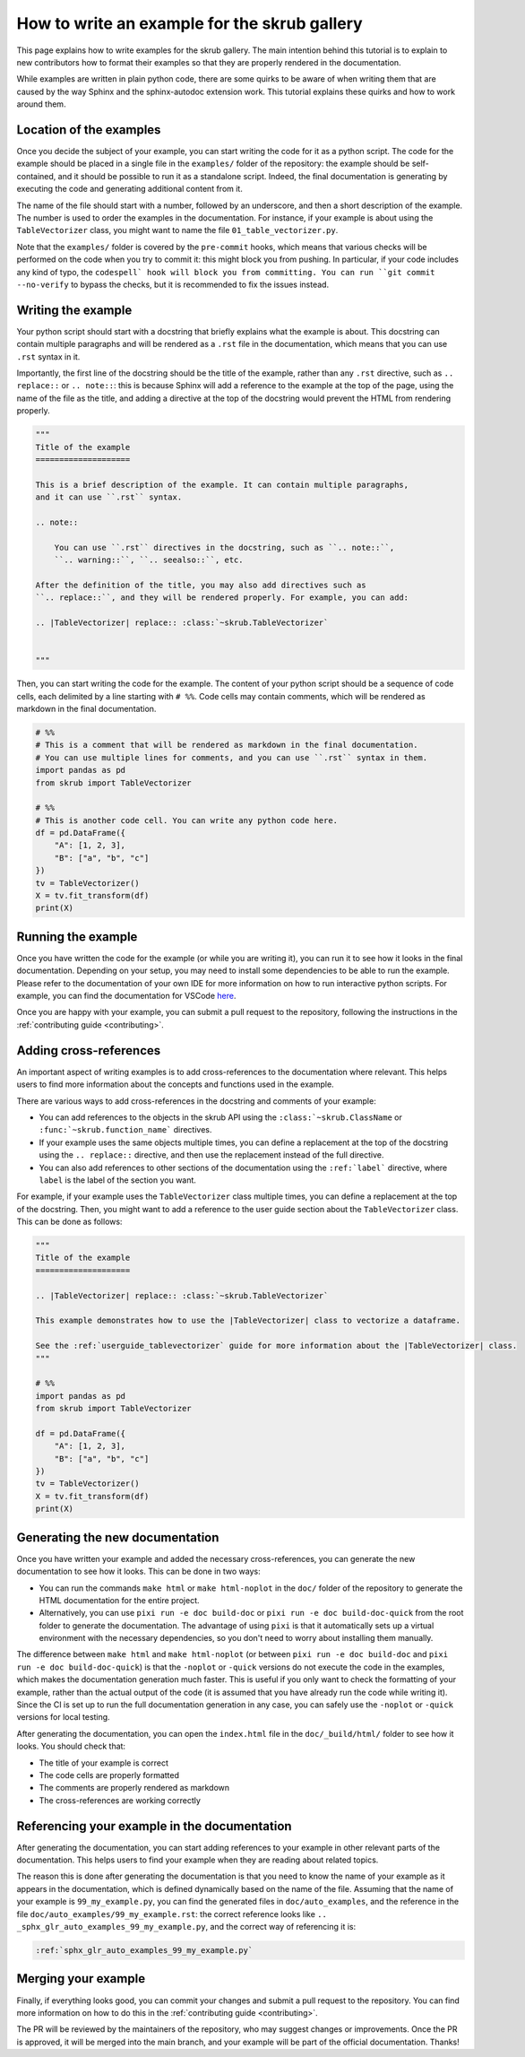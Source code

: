 .. _tutorial_write_example:

How to write an example for the skrub gallery
~~~~~~~~~~~~~~~~~~~~~~~~~~~~~~~~~~~~~~~~~~~~~
This page explains how to write examples for the skrub gallery. The main intention
behind this tutorial is to explain to new contributors how to format their examples
so that they are properly rendered in the documentation.

While examples are written in plain python code, there are some quirks to be aware of
when writing them that are caused by the way Sphinx and the sphinx-autodoc extension
work. This tutorial explains these quirks and how to work around them.

Location of the examples
---------------------------

Once you decide the subject of your example, you can start writing the code for
it as a python script. The code for the example should be placed in a single
file in the ``examples/`` folder of the repository: the example should be
self-contained, and it should be possible to run it as a standalone script.
Indeed, the final documentation is generating by executing the code and generating
additional content from it.

The name of the file should start with a number, followed by an underscore,
and then a short description of the example. The number is used to order the examples
in the documentation. For instance, if your example is about using the
``TableVectorizer`` class, you might want to name the file ``01_table_vectorizer.py``.

Note that the ``examples/`` folder is covered by the ``pre-commit`` hooks, which
means that various checks will be performed on the code when you try to commit it:
this might block you from pushing. In particular, if your code includes any kind
of typo, the ``codespell` hook will block you from committing. You can run
``git commit --no-verify`` to bypass the checks, but it is recommended to fix
the issues instead.

Writing the example
--------------------------------
Your python script should start with a docstring that briefly explains what the example
is about. This docstring can contain multiple paragraphs and will be rendered
as a ``.rst`` file in the documentation, which means that you can use ``.rst`` syntax
in it.

Importantly, the first line of the docstring should be the title of the example,
rather than any ``.rst`` directive, such as ``.. replace::`` or ``.. note::``:
this is because Sphinx will add a reference to the example at the top of the page,
using the name of the file as the title, and adding a directive at the top of
the docstring would prevent the HTML from rendering properly.

.. code-block:: python

    """
    Title of the example
    ====================

    This is a brief description of the example. It can contain multiple paragraphs,
    and it can use ``.rst`` syntax.

    .. note::

        You can use ``.rst`` directives in the docstring, such as ``.. note::``,
        ``.. warning::``, ``.. seealso::``, etc.

    After the definition of the title, you may also add directives such as
    ``.. replace::``, and they will be rendered properly. For example, you can add:

    .. |TableVectorizer| replace:: :class:`~skrub.TableVectorizer`


    """

Then, you can start writing the code for the example. The content of your python script
should be a sequence of code cells, each delimited by a line starting with ``# %%``.
Code cells may contain comments, which will be rendered as markdown in the final
documentation.

.. code-block:: python

    # %%
    # This is a comment that will be rendered as markdown in the final documentation.
    # You can use multiple lines for comments, and you can use ``.rst`` syntax in them.
    import pandas as pd
    from skrub import TableVectorizer

    # %%
    # This is another code cell. You can write any python code here.
    df = pd.DataFrame({
        "A": [1, 2, 3],
        "B": ["a", "b", "c"]
    })
    tv = TableVectorizer()
    X = tv.fit_transform(df)
    print(X)

Running the example
---------------------------
Once you have written the code for the example (or while you are writing it), you can
run it to see how it looks in the final documentation. Depending on your setup,
you may need to install some dependencies to be able to run the example. Please
refer to the documentation of your own IDE for more information on how to run
interactive python scripts. For example, you can find the documentation for
VSCode `here <https://code.visualstudio.com/docs/python/jupyter-support-py>`_.

Once you are happy with your example, you can submit a pull request to the repository,
following the instructions in the :ref:`contributing guide <contributing>`.

Adding cross-references
---------------------------
An important aspect of writing examples is to add cross-references to the documentation
where relevant. This helps users to find more information about the concepts and
functions used in the example.

There are various ways to add cross-references in the docstring and comments of your example:

- You can add references to the objects in the skrub API using the ``:class:`~skrub.ClassName``
  or ``:func:`~skrub.function_name``` directives.
- If your example uses the same objects multiple times, you can define a replacement at the top
  of the docstring using the ``.. replace::`` directive, and then use the replacement
  instead of the full directive.
- You can also add references to other sections of the documentation using the
  ``:ref:`label``` directive, where ``label`` is the label of the section you want.

For example, if your example uses the ``TableVectorizer`` class multiple times, you can
define a replacement at the top of the docstring. Then, you might want to add a
reference to the user guide section about the ``TableVectorizer`` class. This can be
done as follows:

.. code-block:: python

    """
    Title of the example
    ====================

    .. |TableVectorizer| replace:: :class:`~skrub.TableVectorizer`

    This example demonstrates how to use the |TableVectorizer| class to vectorize a dataframe.

    See the :ref:`userguide_tablevectorizer` guide for more information about the |TableVectorizer| class.
    """

    # %%
    import pandas as pd
    from skrub import TableVectorizer

    df = pd.DataFrame({
        "A": [1, 2, 3],
        "B": ["a", "b", "c"]
    })
    tv = TableVectorizer()
    X = tv.fit_transform(df)
    print(X)

Generating the new documentation
-------------------------------------------
Once you have written your example and added the necessary cross-references, you can
generate the new documentation to see how it looks. This can be done in two ways:

- You can run the commands ``make html`` or ``make html-noplot`` in the ``doc/``
  folder of the repository to generate the HTML documentation for the entire project.
- Alternatively, you can use ``pixi run -e doc build-doc`` or ``pixi run -e doc build-doc-quick``
  from the root folder to generate the documentation. The advantage of using ``pixi`` is that
  it automatically sets up a virtual environment with the necessary dependencies, so you
  don't need to worry about installing them manually.

The difference between ``make html`` and ``make html-noplot`` (or between
``pixi run -e doc build-doc`` and ``pixi run -e doc build-doc-quick``) is that the
``-noplot`` or ``-quick`` versions do not execute the code in the examples, which
makes the documentation generation much faster. This is useful if you only want
to check the formatting of your example, rather than the actual output of the code
(it is assumed that you have already run the code while writing it).
Since the CI is set up to run the full documentation generation in any case,
you can safely use the ``-noplot`` or ``-quick`` versions for local testing.

After generating the documentation, you can open the ``index.html`` file in the ``doc/_build/html/``
folder to see how it looks. You should check that:

- The title of your example is correct
- The code cells are properly formatted
- The comments are properly rendered as markdown
- The cross-references are working correctly


Referencing your example in the documentation
-------------------------------------------
After generating the documentation, you can start adding references to your example
in other relevant parts of the documentation. This helps users to find your example
when they are reading about related topics.

The reason this is done after generating the documentation is that you need to know
the name of your example as it appears in the documentation, which is defined
dynamically based on the name of the file. Assuming that the name of your example
is ``99_my_example.py``, you can find the generated files in ``doc/auto_examples``,
and the reference in the file  ``doc/auto_examples/99_my_example.rst``: the correct
reference looks like ``.. _sphx_glr_auto_examples_99_my_example.py``, and the correct
way of referencing it is:

.. code-block:: rst

    :ref:`sphx_glr_auto_examples_99_my_example.py`


Merging your example
-------------------------------------------
Finally, if everything looks good, you can commit your changes and submit a pull request
to the repository. You can find more information on how to do this in the
:ref:`contributing guide <contributing>`.

The PR will be reviewed by the maintainers of the repository, who may suggest
changes or improvements. Once the PR is approved, it will be merged into the main
branch, and your example will be part of the official documentation. Thanks!
